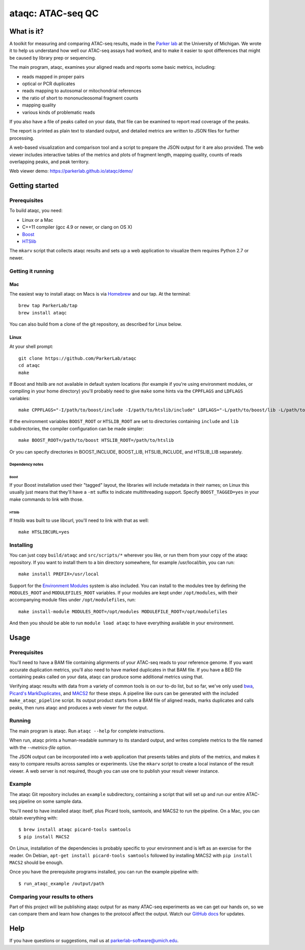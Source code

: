 ##################
ataqc: ATAC-seq QC
##################

***********
What is it?
***********

A toolkit for measuring and comparing ATAC-seq results, made in the
`Parker lab`_ at the University of Michigan. We wrote it to help us
understand how well our ATAC-seq assays had worked, and to make it
easier to spot differences that might be caused by library prep or
sequencing.

The main program, ataqc, examines your aligned reads and reports some
basic metrics, including:

* reads mapped in proper pairs
* optical or PCR duplicates
* reads mapping to autosomal or mitochondrial references
* the ratio of short to mononucleosomal fragment counts
* mapping quality
* various kinds of problematic reads

If you also have a file of peaks called on your data, that file can be
examined to report read coverage of the peaks.

The report is printed as plain text to standard output, and detailed
metrics are written to JSON files for further processing.

A web-based visualization and comparison tool and a script to prepare
the JSON output for it are also provided. The web viewer includes
interactive tables of the metrics and plots of fragment length,
mapping quality, counts of reads overlapping peaks, and peak
territory.

Web viewer demo: https://parkerlab.github.io/ataqc/demo/

***************
Getting started
***************

Prerequisites
=============

To build ataqc, you need:

* Linux or a Mac
* C++11 compiler (gcc 4.9 or newer, or clang on OS X)
* `Boost`_
* `HTSlib`_

The ``mkarv`` script that collects ataqc results and sets up a web
application to visualize them requires Python 2.7 or newer.

Getting it running
==================

Mac
---

The easiest way to install ataqc on Macs is via `Homebrew`_ and our
tap. At the terminal::

  brew tap ParkerLab/tap
  brew install ataqc

You can also build from a clone of the git repository, as described
for Linux below.

Linux
-----

At your shell prompt::

  git clone https://github.com/ParkerLab/ataqc
  cd ataqc
  make

If Boost and htslib are not available in default system locations (for
example if you're using environment modules, or compiling in your home
directory) you'll probably need to give ``make`` some hints via the
``CPPFLAGS`` and ``LDFLAGS`` variables::

  make CPPFLAGS="-I/path/to/boost/include -I/path/to/htslib/include" LDFLAGS="-L/path/to/boost/lib -L/path/to/htslib/lib"

If the environment variables ``BOOST_ROOT`` or ``HTSLIB_ROOT`` are set
to directories containing ``include`` and ``lib`` subdirectories, the
compiler configuration can be made simpler::

  make BOOST_ROOT=/path/to/boost HTSLIB_ROOT=/path/to/htslib

Or you can specify directories in BOOST_INCLUDE, BOOST_LIB,
HTSLIB_INCLUDE, and HTSLIB_LIB separately.

Dependency notes
^^^^^^^^^^^^^^^^

Boost
"""""

If your Boost installation used their "tagged" layout, the libraries
will include metadata in their names; on Linux this usually just means
that they'll have a ``-mt`` suffix to indicate multithreading
support. Specify ``BOOST_TAGGED=yes`` in your make commands to link
with those.

HTSlib
""""""

If htslib was built to use libcurl, you'll need to link with that as
well::

  make HTSLIBCURL=yes

Installing
==========

You can just copy ``build/ataqc`` and ``src/scripts/*`` wherever you
like, or run them from your copy of the ataqc repository. If you want
to install them to a bin directory somewhere, for example
/usr/local/bin, you can run::

  make install PREFIX=/usr/local

Support for the `Environment Modules`_ system is also included. You
can install to the modules tree by defining the ``MODULES_ROOT`` and
``MODULEFILES_ROOT`` variables. If your modules are kept under
``/opt/modules``, with their accompanying module files under
``/opt/modulefiles``, run::

  make install-module MODULES_ROOT=/opt/modules MODULEFILE_ROOT=/opt/modulefiles

And then you should be able to run ``module load ataqc`` to have
everything available in your environment.

*****
Usage
*****

Prerequisites
=============

You'll need to have a BAM file containing alignments of your ATAC-seq
reads to your reference genome. If you want accurate duplication
metrics, you'll also need to have marked duplicates in that BAM
file. If you have a BED file containing peaks called on your data,
ataqc can produce some additional metrics using that.

Verifying ataqc results with data from a variety of common tools is on
our to-do list, but so far, we've only used `bwa`_, `Picard's
MarkDuplicates`_, and `MACS2`_ for these steps. A pipeline like ours
can be generated with the included ``make_ataqc_pipeline`` script. Its
output product starts from a BAM file of aligned reads, marks
duplicates and calls peaks, then runs ataqc and produces a web viewer
for the output.

Running
=======

The main program is ataqc. Run ``ataqc --help`` for complete
instructions.

When run, ataqc prints a human-readable summary to its standard output,
and writes complete metrics to the file named with the
`--metrics-file` option.

The JSON output can be incorporated into a web application that
presents tables and plots of the metrics, and makes it easy to compare
results across samples or experiments. Use the ``mkarv`` script to
create a local instance of the result viewer. A web server is not
required, though you can use one to publish your result viewer
instance.

Example
=======

The ataqc Git repository includes an ``example`` subdirectory,
containing a script that will set up and run our entire ATAC-seq
pipeline on some sample data.

You'll need to have installed ataqc itself, plus Picard tools,
samtools, and MACS2 to run the pipeline. On a Mac, you can obtain
everything with::

  $ brew install ataqc picard-tools samtools
  $ pip install MACS2

On Linux, installation of the dependencies is probably specific to
your environment and is left as an exercise for the reader. On Debian,
``apt-get install picard-tools samtools`` followed by installing MACS2
with ``pip install MACS2`` should be enough.

Once you have the prerequisite programs installed, you can run the
example pipeline with::

  $ run_ataqc_example /output/path

Comparing your results to others
================================

Part of this project will be publishing ataqc output for as many
ATAC-seq experiments as we can get our hands on, so we can compare
them and learn how changes to the protocol affect the output. Watch
our `GitHub docs`_ for updates.

****
Help
****

If you have questions or suggestions, mail us at `parkerlab-software@umich.edu`_.


.. _Parker lab: http://theparkerlab.org/
.. _Boost: http://www.boost.org/
.. _HTSlib: http://www.htslib.org/
.. _Homebrew: http://brew.sh/
.. _Environment Modules: https://en.wikipedia.org/wiki/Environment_Modules_%28software%29
.. _bwa: http://bio-bwa.sourceforge.net/
.. _Picard's MarkDuplicates: https://broadinstitute.github.io/picard/command-line-overview.html#MarkDuplicates
.. _MACS2: https://github.com/taoliu/MACS/
.. _Github docs: https://parkerlab.github.io/ataqc/
.. _parkerlab-software@umich.edu: mailto:parkerlab-software@umich.edu?subject=ataqc
